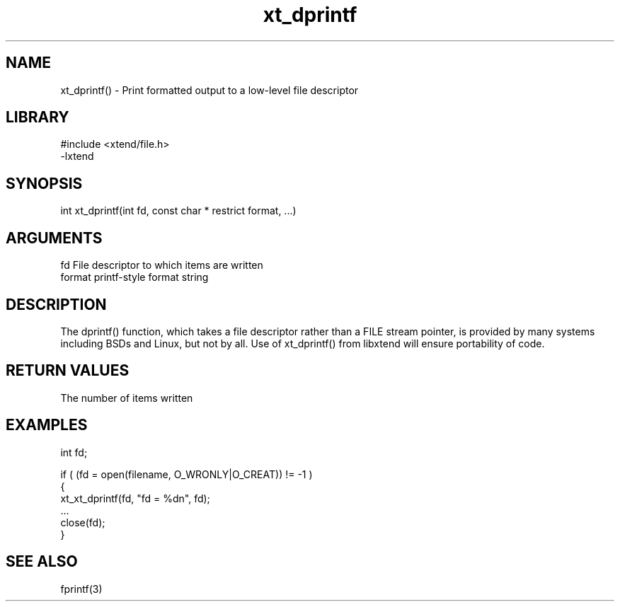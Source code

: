 \" Generated by c2man from xt_dprintf.c
.TH xt_dprintf 3

.SH NAME

xt_dprintf() - Print formatted output to a low-level file descriptor

.SH LIBRARY
\" Indicate #includes, library name, -L and -l flags
.nf
.na
#include <xtend/file.h>
-lxtend
.ad
.fi

\" Convention:
\" Underline anything that is typed verbatim - commands, etc.
.SH SYNOPSIS
.nf
.na
int     xt_dprintf(int fd, const char * restrict format, ...)
.ad
.fi

.SH ARGUMENTS
.nf
.na
fd      File descriptor to which items are written
format  printf-style format string
...     Additional arguments depending on format
.ad
.fi

.SH DESCRIPTION

The dprintf() function, which takes a file descriptor rather
than a FILE stream pointer, is provided by many systems including
BSDs and Linux, but not by all.  Use of xt_dprintf() from
libxtend will ensure portability of code.

.SH RETURN VALUES

The number of items written

.SH EXAMPLES
.nf
.na

int     fd;

if ( (fd = open(filename, O_WRONLY|O_CREAT)) != -1 )
{
    xt_xt_dprintf(fd, "fd = %dn", fd);
    ...
    close(fd);
}
.ad
.fi

.SH SEE ALSO

fprintf(3)

